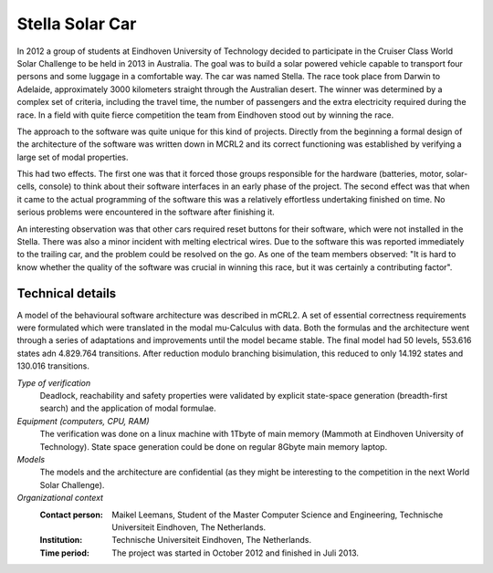 Stella Solar Car
================

.. image:: img/Stella.jpg
   :align: right
   :width: 250px

In 2012 a group of students at Eindhoven University of Technology
decided to participate in the Cruiser Class World Solar Challenge to
be held in 2013 in Australia. The goal was to build a solar powered 
vehicle capable to transport four persons and some
luggage in a comfortable way. The car was named Stella. 
The race took place from Darwin to Adelaide,
approximately 3000 kilometers straight through the Australian desert. 
The winner was determined by a complex set of criteria, including
the travel time, the number of passengers and the extra electricity
required during the race. In a field with quite fierce competition
the team from Eindhoven stood out by winning the race.

The approach to the software was quite unique for this kind of projects.
Directly from the beginning a formal design of the architecture of the
software was written down in MCRL2 and its correct functioning was 
established by verifying a large set of modal properties. 

This had two effects. The first one was that it forced those groups
responsible for the hardware (batteries, motor, solar-cells, console) to
think about their software interfaces in an early phase of the project.
The second effect was that when it came to the actual programming of
the software this was a relatively effortless undertaking finished 
on time. No serious problems were encountered in the software
after finishing it.

An interesting observation was that other cars required reset buttons
for their software, which were not installed in the Stella. There
was also a minor incident with melting electrical wires. Due to the
software this was reported immediately to the trailing car, and
the problem could be resolved on the go. As one of the team members
observed: "It is hard to know whether the quality of the
software was crucial in winning this race, but it was certainly a contributing factor".


Technical details
-----------------

A model of the behavioural software architecture was described in mCRL2. A set of essential
correctness requirements were formulated which were translated in the 
modal mu-Calculus with data. Both the formulas and the architecture went through
a series of adaptations and improvements until the model became stable. 
The final model had 50 levels, 553.616 states adn 4.829.764 transitions. 
After reduction modulo branching bisimulation, this reduced to only 14.192 states
and 130.016 transitions.


*Type of verification*
   Deadlock, reachability and safety properties were validated by explicit state-space 
   generation (breadth-first search) and the application of modal formulae.
 
*Equipment (computers, CPU, RAM)*
  The verification was done on a linux machine with 1Tbyte of main memory (Mammoth at
  Eindhoven University of Technology). State space generation could be done on regular
  8Gbyte main memory laptop.

*Models*
  The models and the architecture are confidential (as they might be interesting to
  the competition in the next World Solar Challenge). 

*Organizational context*
  :Contact person: Maikel Leemans, Student of the Master Computer Science and Engineering, 
                   Technische Universiteit Eindhoven, The Netherlands.
  :Institution: Technische Universiteit Eindhoven, The Netherlands.
  :Time period: The project was started in October 2012 and finished in Juli 2013.

